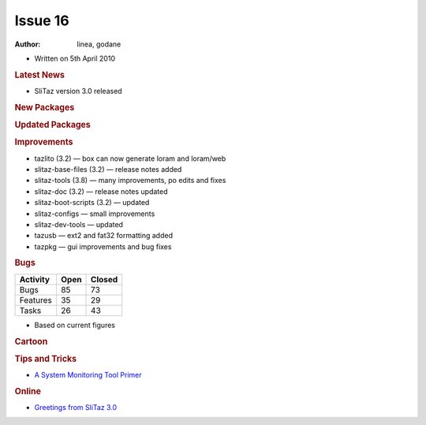 .. http://doc.slitaz.org/en:newsletter:oldissues:16
.. en/newsletter/oldissues/16.txt · Last modified: 2011/12/13 20:19 by godane

Issue 16
========

:author: linea, godane

* Written on 5th April 2010


.. rubric:: Latest News

* SliTaz version 3.0 released


.. rubric:: New Packages

.. hlist::
   :columns: 3

   * busybox-static
   * httpfs-fuse-static
   * ctags
   * nss
   * yad
   * xorg-xf86-video-openchrome
   * samba-common
   * vym
   * perl-net-xwhois
   * rgzip
   * sslh


.. rubric:: Updated Packages

.. hlist::
   :columns: 3

   * ntfs-3g ⇒ 2010.1.16
   * tor ⇒ 2.1.23
   * lxpanel ⇒ 0.5.5
   * task ⇒ 1.9.0
   * libgphoto2 ⇒ 2.4.8
   * libsoup ⇒ 2.29.91
   * mplayer-svn ⇒ 30817
   * libdevmapper ⇒ 1.02.44
   * cryptsetup ⇒ 1.1.0
   * bluez ⇒ 4.62
   * midori ⇒ 0.2.4
   * wvdial ⇒ 1.61
   * ppp-* ⇒ 2.4.5
   * squid ⇒ STABLE25
   * xorg-xf86-video-intel ⇒ 2.7.1
   * privoxy ⇒ 3.0.16-stable
   * sudo ⇒ 1.7.2p5
   * lighttpd ⇒ 1.4.26
   * openssh ⇒ 5.4p1
   * sftp-server ⇒ 5.4p1
   * xterm ⇒ 256
   * nano ⇒ 2.2.3
   * isomaster ⇒ 1.3.7
   * mhwaveedit ⇒ 1.4.18
   * gtk-gnutella ⇒ 0.96.8


.. rubric:: Improvements

* tazlito (3.2) — box can now generate loram and loram/web
* slitaz-base-files (3.2) — release notes added
* slitaz-tools (3.8) — many improvements, po edits and fixes
* slitaz-doc (3.2) — release notes updated
* slitaz-boot-scripts (3.2) — updated
* slitaz-configs — small improvements
* slitaz-dev-tools — updated
* tazusb — ext2 and fat32 formatting added
* tazpkg — gui improvements and bug fixes


.. rubric:: Bugs

======== ==== ======
Activity Open Closed
======== ==== ======
Bugs      85    73
Features  35    29
Tasks     26    43
======== ==== ======

* Based on current figures


.. rubric:: Cartoon

.. image:: cartoons/cartoon-8.png


.. rubric:: Tips and Tricks

* `A System Monitoring Tool Primer <https://web.archive.org/web/20100506120002/http://www.certcities.com/editorial/columns/story.asp?EditorialsID=413>`_


.. rubric:: Online

* `Greetings from SliTaz 3.0 <http://kmandla.wordpress.com/2010/03/29/greetings-from-slitaz-3-0/>`_
